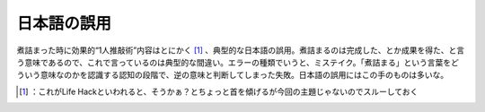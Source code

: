 ﻿日本語の誤用
############


煮詰まった時に効果的“1人推敲術”内容はとにかく [#]_ 、典型的な日本語の誤用。煮詰まるのは完成した、とか成果を得た、と言う意味であるので、これで言っているのは典型的な間違い。エラーの種類でいうと、ミステイク。「煮詰まる」という言葉をどういう意味なのかを認識する認知の段階で、逆の意味と判断してしまった失敗。日本語の誤用にはこの手のものは多いな。



.. [#] ：これがLife Hackといわれると、そうかぁ？とちょっと首を傾げるが今回の主題じゃないのでスルーしておく



.. author:: mkouhei
.. categories:: error, 
.. tags::
.. comments::


